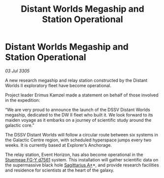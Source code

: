 :PROPERTIES:
:ID:       57740f82-7146-48d6-9070-28362f2ce26c
:END:
#+title: Distant Worlds Megaship and Station Operational
#+filetags: :galnet:

* Distant Worlds Megaship and Station Operational

/03 Jul 3305/

A new research megaship and relay station constructed by the Distant Worlds II exploratory fleet have become operational. 

Project leader Erimus Kamzel made a statement on behalf of those involved in the expedition: 

“We are very proud to announce the launch of the DSSV Distant Worlds megaship, dedicated to the DW II fleet who built it. We look forward to its maiden voyage as it embarks on a journey of scientific study around the galactic core.” 

The DSSV Distant Worlds will follow a circular route between six systems in the Galactic Centre region, with scheduled hyperspace jumps every two weeks. It is currently based at Explorer’s Anchorage. 

The relay station, Event Horizon, has also become operational in the [[id:35fe6a51-9492-44a7-9dc5-4a5395ae732f][Stuemeae FG-Y d7561]] system. This installation will gather scientific data on the supermassive black hole [[id:84d9b01d-a9d6-47d9-b9f9-f6154233e585][Sagittarius A*]]*, and provide research facilities and residence for scientists at the heart of the galaxy.
